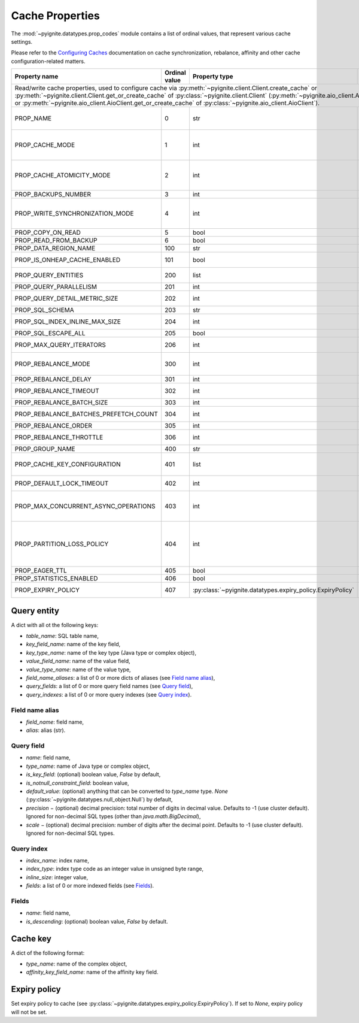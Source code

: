 ..  Licensed to the Apache Software Foundation (ASF) under one or more
    contributor license agreements.  See the NOTICE file distributed with
    this work for additional information regarding copyright ownership.
    The ASF licenses this file to You under the Apache License, Version 2.0
    (the "License"); you may not use this file except in compliance with
    the License.  You may obtain a copy of the License at

..      http://www.apache.org/licenses/LICENSE-2.0

..  Unless required by applicable law or agreed to in writing, software
    distributed under the License is distributed on an "AS IS" BASIS,
    WITHOUT WARRANTIES OR CONDITIONS OF ANY KIND, either express or implied.
    See the License for the specific language governing permissions and
    limitations under the License.

.. _cache_props:

================
Cache Properties
================

The :mod:`~pyignite.datatypes.prop_codes` module contains a list of ordinal
values, that represent various cache settings.

Please refer to the `Configuring Caches`_ documentation on cache
synchronization, rebalance, affinity and other cache configuration-related
matters.

+---------------------------------------+----------+------------------------------------------------------------+-------------------------------------------------------+
| Property                              | Ordinal  | Property                                                   | Description                                           |
| name                                  | value    | type                                                       |                                                       |
+=======================================+==========+============================================================+=======================================================+
| Read/write cache properties, used to configure cache via :py:meth:`~pyignite.client.Client.create_cache` or                                                           |
| :py:meth:`~pyignite.client.Client.get_or_create_cache` of :py:class:`~pyignite.client.Client`                                                                         |
| (:py:meth:`~pyignite.aio_client.AioClient.create_cache` or                                                                                                            |
| :py:meth:`~pyignite.aio_client.AioClient.get_or_create_cache` of :py:class:`~pyignite.aio_client.AioClient`).                                                         |
+---------------------------------------+----------+------------------------------------------------------------+-------------------------------------------------------+
| PROP_NAME                             |        0 | str                                                        | Cache name. This is the only *required* property.     |
+---------------------------------------+----------+------------------------------------------------------------+-------------------------------------------------------+
| PROP_CACHE_MODE                       |        1 | int                                                        | Cache mode: LOCAL=0, REPLICATED=1, PARTITIONED=2      |
+---------------------------------------+----------+------------------------------------------------------------+-------------------------------------------------------+
| PROP_CACHE_ATOMICITY_MODE             |        2 | int                                                        | Cache atomicity mode: TRANSACTIONAL=0, ATOMIC=1       |
+---------------------------------------+----------+------------------------------------------------------------+-------------------------------------------------------+
| PROP_BACKUPS_NUMBER                   |        3 | int                                                        | Number of backups                                     |
+---------------------------------------+----------+------------------------------------------------------------+-------------------------------------------------------+
| PROP_WRITE_SYNCHRONIZATION_MODE       |        4 | int                                                        | Write synchronization mode: FULL_SYNC=0,              |
|                                       |          |                                                            | FULL_ASYNC=1, PRIMARY_SYNC=2                          |
+---------------------------------------+----------+------------------------------------------------------------+-------------------------------------------------------+
| PROP_COPY_ON_READ                     |        5 | bool                                                       | Copy-on-read                                          |
+---------------------------------------+----------+------------------------------------------------------------+-------------------------------------------------------+
| PROP_READ_FROM_BACKUP                 |        6 | bool                                                       | Read from backup                                      |
+---------------------------------------+----------+------------------------------------------------------------+-------------------------------------------------------+
| PROP_DATA_REGION_NAME                 |      100 | str                                                        | Data region name                                      |
+---------------------------------------+----------+------------------------------------------------------------+-------------------------------------------------------+
| PROP_IS_ONHEAP_CACHE_ENABLED          |      101 | bool                                                       | Is OnHeap cache enabled?                              |
+---------------------------------------+----------+------------------------------------------------------------+-------------------------------------------------------+
| PROP_QUERY_ENTITIES                   |      200 | list                                                       | A list of query entities (see `Query entity`_)        |
+---------------------------------------+----------+------------------------------------------------------------+-------------------------------------------------------+
| PROP_QUERY_PARALLELISM                |      201 | int                                                        | Query parallelism                                     |
+---------------------------------------+----------+------------------------------------------------------------+-------------------------------------------------------+
| PROP_QUERY_DETAIL_METRIC_SIZE         |      202 | int                                                        | Query detail metric size                              |
+---------------------------------------+----------+------------------------------------------------------------+-------------------------------------------------------+
| PROP_SQL_SCHEMA                       |      203 | str                                                        | SQL schema                                            |
+---------------------------------------+----------+------------------------------------------------------------+-------------------------------------------------------+
| PROP_SQL_INDEX_INLINE_MAX_SIZE        |      204 | int                                                        | SQL index inline maximum size                         |
+---------------------------------------+----------+------------------------------------------------------------+-------------------------------------------------------+
| PROP_SQL_ESCAPE_ALL                   |      205 | bool                                                       | Turns on SQL escapes                                  |
+---------------------------------------+----------+------------------------------------------------------------+-------------------------------------------------------+
| PROP_MAX_QUERY_ITERATORS              |      206 | int                                                        | Maximum number of query iterators                     |
+---------------------------------------+----------+------------------------------------------------------------+-------------------------------------------------------+
| PROP_REBALANCE_MODE                   |      300 | int                                                        | Rebalance mode: SYNC=0, ASYNC=1, NONE=2               |
+---------------------------------------+----------+------------------------------------------------------------+-------------------------------------------------------+
| PROP_REBALANCE_DELAY                  |      301 | int                                                        | Rebalance delay (ms)                                  |
+---------------------------------------+----------+------------------------------------------------------------+-------------------------------------------------------+
| PROP_REBALANCE_TIMEOUT                |      302 | int                                                        | Rebalance timeout (ms)                                |
+---------------------------------------+----------+------------------------------------------------------------+-------------------------------------------------------+
| PROP_REBALANCE_BATCH_SIZE             |      303 | int                                                        | Rebalance batch size                                  |
+---------------------------------------+----------+------------------------------------------------------------+-------------------------------------------------------+
| PROP_REBALANCE_BATCHES_PREFETCH_COUNT |      304 | int                                                        | Rebalance batches prefetch count                      |
+---------------------------------------+----------+------------------------------------------------------------+-------------------------------------------------------+
| PROP_REBALANCE_ORDER                  |      305 | int                                                        | Rebalance order                                       |
+---------------------------------------+----------+------------------------------------------------------------+-------------------------------------------------------+
| PROP_REBALANCE_THROTTLE               |      306 | int                                                        | Rebalance throttle (ms)                               |
+---------------------------------------+----------+------------------------------------------------------------+-------------------------------------------------------+
| PROP_GROUP_NAME                       |      400 | str                                                        | Group name                                            |
+---------------------------------------+----------+------------------------------------------------------------+-------------------------------------------------------+
| PROP_CACHE_KEY_CONFIGURATION          |      401 | list                                                       | Cache key configuration (see `Cache key`_)            |
+---------------------------------------+----------+------------------------------------------------------------+-------------------------------------------------------+
| PROP_DEFAULT_LOCK_TIMEOUT             |      402 | int                                                        | Default lock timeout (ms)                             |
+---------------------------------------+----------+------------------------------------------------------------+-------------------------------------------------------+
| PROP_MAX_CONCURRENT_ASYNC_OPERATIONS  |      403 | int                                                        | Maximum number of concurrent asynchronous operations  |
+---------------------------------------+----------+------------------------------------------------------------+-------------------------------------------------------+
| PROP_PARTITION_LOSS_POLICY            |      404 | int                                                        | Partition loss policy: READ_ONLY_SAFE=0,              |
|                                       |          |                                                            | READ_ONLY_ALL=1, READ_WRITE_SAFE=2, READ_WRITE_ALL=3, |
|                                       |          |                                                            | IGNORE=4                                              |
+---------------------------------------+----------+------------------------------------------------------------+-------------------------------------------------------+
| PROP_EAGER_TTL                        |      405 | bool                                                       | Eager TTL                                             |
+---------------------------------------+----------+------------------------------------------------------------+-------------------------------------------------------+
| PROP_STATISTICS_ENABLED               |      406 | bool                                                       | Statistics enabled                                    |
+---------------------------------------+----------+------------------------------------------------------------+-------------------------------------------------------+
| PROP_EXPIRY_POLICY                    |      407 | :py:class:`~pyignite.datatypes.expiry_policy.ExpiryPolicy` |  Set expiry policy (see `Expiry policy`_)             |
+---------------------------------------+----------+------------------------------------------------------------+-------------------------------------------------------+

Query entity
------------

A dict with all ot the following keys:

- `table_name`: SQL table name,
- `key_field_name`: name of the key field,
- `key_type_name`: name of the key type (Java type or complex object),
- `value_field_name`: name of the value field,
- `value_type_name`: name of the value type,
- `field_name_aliases`: a list of 0 or more dicts of aliases
  (see `Field name alias`_),
- `query_fields`: a list of 0 or more query field names (see `Query field`_),
- `query_indexes`: a list of 0 or more query indexes (see `Query index`_).

Field name alias
================

- `field_name`: field name,
- `alias`: alias (str).

Query field
===========

- `name`: field name,
- `type_name`: name of Java type or complex object,
- `is_key_field`: (optional) boolean value, `False` by default,
- `is_notnull_constraint_field`: boolean value,
- `default_value`: (optional) anything that can be converted to `type_name`
  type. `None` (:py:class:`~pyignite.datatypes.null_object.Null`) by default,
- `precision` − (optional) decimal precision: total number of digits
  in decimal value. Defaults to -1 (use cluster default). Ignored for
  non-decimal SQL types (other than `java.math.BigDecimal`),
- `scale` − (optional) decimal precision: number of digits after the decimal
  point. Defaults to -1 (use cluster default). Ignored for non-decimal SQL
  types.

Query index
===========

- `index_name`: index name,
- `index_type`: index type code as an integer value in unsigned byte range,
- `inline_size`: integer value,
- `fields`: a list of 0 or more indexed fields (see `Fields`_).

Fields
======

- `name`: field name,
- `is_descending`: (optional) boolean value, `False` by default.

Cache key
---------

A dict of the following format:

- `type_name`: name of the complex object,
- `affinity_key_field_name`: name of the affinity key field.

.. _Configuring Caches: https://ignite.apache.org/docs/latest/configuring-caches/configuration-overview.html

Expiry policy
-------------

Set expiry policy to cache (see :py:class:`~pyignite.datatypes.expiry_policy.ExpiryPolicy`). If set to `None`,
expiry policy will not be set.
